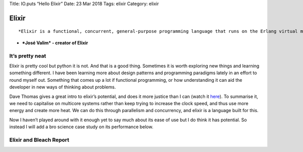 Title: IO.puts “Hello Elixir” Date: 23 Mar 2018 Tags: elixir Category:
elixir

Elixir
======

::

    *Elixir is a functional, concurrent, general-purpose programming language that runs on the Erlang virtual machine (BEAM). Elixir builds on top of Erlang and shares the same abstractions for building distributed, fault-tolerant applications. Elixir also provides a productive tooling and an extensible design. The latter is supported by compile-time metaprogramming with macros and polymorphism via protocols*

-  ***José Valim* - creator of Elixir**

It’s pretty neat
----------------

Elixir is pretty cool but python it is not. And that is a good thing.
Sometimes it is worth exploring new things and learning something
different. I have been learning more about design patterns and
programming paradigms lately in an effort to round myself out. Something
that comes up a lot if functional programming, or how understanding it
can aid the developer in new ways of thinking about problems.

Dave Thomas gives a great intro to elixir’s potential, and does it more
justice than I can (watch it
`here <https://player.vimeo.com/video/199860926>`__). To summarise it,
we need to capitalise on multicore systems rather than keep trying to
increase the clock speed, and thus use more energy and create more heat.
We can do this through parallelism and concurrency, and elixir is a
language built for this.

Now I haven’t played around with it enough yet to say much about its
ease of use but I do think it has potential. So instead I will add a bro
science case study on its performance below.

Elixir and Bleach Report
------------------------
